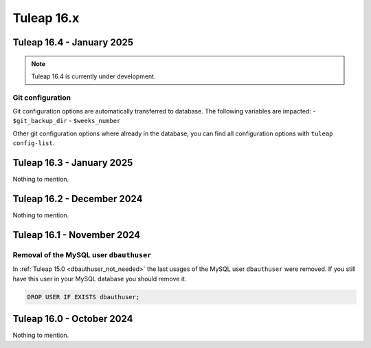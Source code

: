 Tuleap 16.x
###########

Tuleap 16.4 - January 2025
==========================

.. NOTE::

  Tuleap 16.4 is currently under development.

Git configuration
-----------------

Git configuration options are automatically transferred to database. The following variables are impacted:
- ``$git_backup_dir``
- ``$weeks_number``

Other git configuration options where already in the database, you can find all configuration options with ``tuleap config-list``.

Tuleap 16.3 - January 2025
==========================

Nothing to mention.

Tuleap 16.2 - December 2024
===========================

Nothing to mention.

Tuleap 16.1 - November 2024
===========================

Removal of the MySQL user ``dbauthuser``
----------------------------------------

In :ref:`Tuleap 15.0 <dbauthuser_not_needed>` the last usages of the MySQL user ``dbauthuser`` were removed.
If you still have this user in your MySQL database you should remove it.

.. sourcecode:: sql

    DROP USER IF EXISTS dbauthuser;

Tuleap 16.0 - October 2024
==========================

Nothing to mention.

